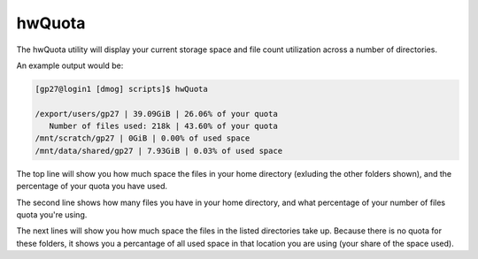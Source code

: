 hwQuota
=======

The hwQuota utility will display your current storage space and file count utilization across a number of directories.

An example output would be:

.. code-block:: bash

    [gp27@login1 [dmog] scripts]$ hwQuota

    /export/users/gp27 | 39.09GiB | 26.06% of your quota
       Number of files used: 218k | 43.60% of your quota
    /mnt/scratch/gp27 | 0GiB | 0.00% of used space
    /mnt/data/shared/gp27 | 7.93GiB | 0.03% of used space


The top line will show you how much space the files in your home directory (exluding the other folders shown), and the percentage of your quota you have used.

The second line shows how many files you have in your home directory, and what percentage of your number of files quota you're using.

The next lines will show you how much space the files in the listed directories take up. Because there is no quota for these folders, it shows you a percantage of all used space in that location you are using (your share of the space used).
